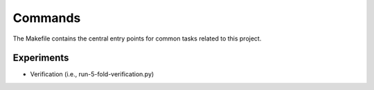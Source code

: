 Commands
========

The Makefile contains the central entry points for common tasks related to this project.

Experiments
^^^^^^^^^^^^^^^^^^

* Verification (i.e., run-5-fold-verification.py)